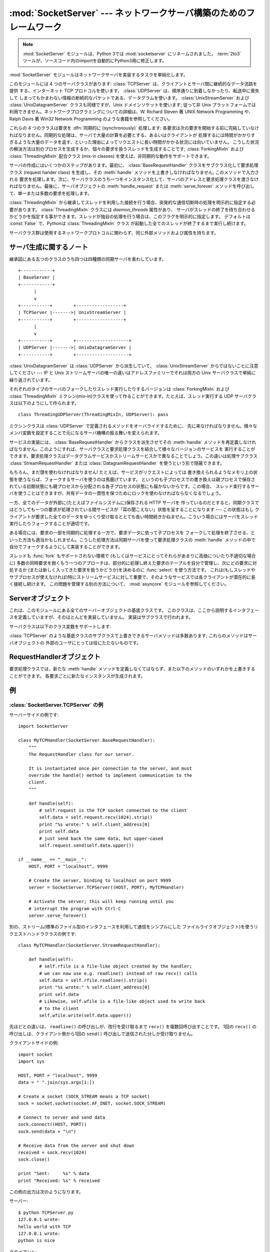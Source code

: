 
:mod:`SocketServer` --- ネットワークサーバ構築のためのフレームワーク
=====================================================================

.. module:: SocketServer
   :synopsis: ネットワークサーバ構築のためのフレームワーク。

.. note::

   :mod:`SocketServer` モジュールは、Python 3では :mod:`socketserver` にリネームされました。
   :term:`2to3` ツールが、ソースコード内のimportを自動的にPython3用に修正します。


:mod:`SocketServer` モジュールはネットワークサーバを実装するタスクを単純化します。

このモジュールには 4 つのサーバクラスがあります: :class:`TCPServer` は、クライアントとサーバ間に継続的なデータ流路を提供
する、インターネット TCP プロトコルを使います。 :class:`UDPServer` は、順序通りに到着しなかったり、転送中に喪失して
しまってもかまわない情報の断続的なパケットである、データグラムを使います。 :class:`UnixStreamServer` および
:class:`UnixDatagramServer` クラスも同様ですが、Unix ドメインソケットを使います; 従って非 Unix
プラットフォームでは利用できません。ネットワークプログラミングについての詳細は、W. Richard Steven 著 UNIX Network
Programming や、 Ralph Davis 著 Win32 Network Programming のような書籍を参照してください。

これらの 4 つのクラスは要求を :dfn:`同期的に (synchronously)` 処理します;
各要求は次の要求を開始する前に完結していなければなりません。同期的な処理は、サーバで大量の計算を必要とする、あるいはクライアントが
処理するには時間がかかりすぎるような大量のデータを返す、といった理由によってリクエストに長い時間がかかる状況には向いていません。
こうした状況の解決方法は別のプロセスを生成するか、個々の要求を扱うスレッドを生成することです;  :class:`ForkingMixIn` および
:class:`ThreadingMixIn` 配合クラス (mix-in classes) を使えば、非同期的な動作をサポートできます。

サーバの作成にはいくつかのステップがあります。最初に、 :class:`BaseRequestHandler` クラスをサブクラス化して要求処理クラス
(request hander class) を生成し、その :meth:`handle` メソッドを上書きしなければなりません; このメソッドで入力される
要求を処理します。次に、サーバクラスのうち一つをインスタンス化して、サーバのアドレスと要求処理クラスを渡さなければなりません。最後に、サーバオブジェクトの
:meth:`handle_request` または  :meth:`serve_forever` メソッドを呼び出して、単一または多数の要求を処理します。

:class:`ThreadingMixIn` から継承してスレッドを利用した接続を行う場合、突発的な通信切断時の処理を明示的に指定する必要があります。
:class:`ThreadingMixIn` クラスには *daemon_threads* 属性があり、
サーバがスレッドの終了を待ち合わせるかどうかを指定する事ができます。スレッドが独自の処理を行う場合は、このフラグを明示的に指定します。
デフォルトは :const:`False` で、Pythonは :class:`ThreadingMixIn` クラス
が起動した全てのスレッドが終了するまで実行し続けます。

サーバクラス群は使用するネットワークプロトコルに関わらず、同じ外部メソッドおよび属性を持ちます。


サーバ生成に関するノート
------------------------

継承図にある五つのクラスのうち四つは四種類の同期サーバを表わしています。 ::

   +------------+
   | BaseServer |
   +------------+
         |
         v
   +-----------+        +------------------+
   | TCPServer |------->| UnixStreamServer |
   +-----------+        +------------------+
         |
         v
   +-----------+        +--------------------+
   | UDPServer |------->| UnixDatagramServer |
   +-----------+        +--------------------+

:class:`UnixDatagramServer` は :class:`UDPServer` から派生していて、
:class:`UnixStreamServer` からではないことに注意してください --- IP と Unix
ストリームサーバの唯一の違いはアドレスファミリーでそれは両方の Unix サーバクラスで単純に繰り返されています。

それぞれのタイプのサーバのフォークしたりスレッド実行したりするバージョンは :class:`ForkingMixIn` および
:class:`ThreadingMixIn` ミクシン(mix-in)クラスを使って作ることができます。たとえば、スレッド実行する UDP
サーバクラスは以下のようにして作られます。 ::

   class ThreadingUDPServer(ThreadingMixIn, UDPServer): pass

ミクシンクラスは :class:`UDPServer` で定義されるメソッドをオーバライドするために、
先に来なければなりません。様々なメンバ変数を設定することで元になるサーバ機構の振る舞いを変えられます。

サービスの実装には、 :class:`BaseRequestHandler` からクラスを派生させてその :meth:`handle`
メソッドを再定義しなければなりません。このようにすれば、サーバクラスと要求処理クラスを結合して様々なバージョンのサービスを
実行することができます。要求処理クラスはデータグラムサービスかストリームサービスかで異なることでしょう。この違いは処理サブクラス
:class:`StreamRequestHandler` または :class:`DatagramRequestHandler`
を使うという形で隠蔽できます。

もちろん、まだ頭を使わなければなりません! たとえば、サービスがリクエストによっては
書き換えられるようなメモリ上の状態を使うならば、フォークするサーバを使うのは馬鹿げています。
というのも子プロセスでの書き換えは親プロセスで保存されている初期状態にも親プロセスから分配される各子プロセスの状態にも届かないからです。この場合、
スレッド実行するサーバを使うことはできますが、共有データの一貫性を保つためにロックを使わなければならなくなるでしょう。

一方、全てのデータが外部に(たとえばファイルシステムに)保存される HTTP サーバを
作っているのだとすると、同期クラスではどうしても一つの要求が処理されている間サービスが「耳の聞こえない」状態を呈することになります --- この状態はもし
クライアントが要求した全てのデータをゆっくり受け取るととても長い時間続きかねません。こういう場合にはサーバをスレッド実行したりフォークすることが適切です。

ある場合には、要求の一部を同期的に処理する一方で、要求データに依って子プロセスを
フォークして処理を終了させる、といった方法も適当かもしれません。こうした処理方法は同期サーバを使って要求処理クラスの :meth:`handle`
メソッドの中で自分でフォークするようにして実装することができます。

スレッドも :func:`fork` もサポートされない環境で (もしくはサービスにとってそれらがあまりに高価についたり不適切な場合に)
多数の同時要求を捌くもう一つのアプローチは、部分的に処理し終えた要求のテーブルを自分で管理し、次にどの要求に対処するか
(または新しく入ってきた要求を扱うかどうか)を決めるのに :func:`select` を使う方法です。
これは(もしスレッドやサブプロセスが使えなければ)特にストリームサービスに対して重要で、そのようなサービスでは各クライアントが潜在的に長く接続し続けます。
この問題を管理する別の方法について、 :mod:`asyncore` モジュールを参照してください。

.. XXX should data and methods be intermingled, or separate?
   how should the distinction between class and instance variables be drawn?


Serverオブジェクト
------------------

.. class:: BaseServer

   .. This is the superclass of all Server objects in the module.  It defines the
      interface, given below, but does not implement most of the methods, which is
      done in subclasses.

   これは、このモジュールにある全てのサーバーオブジェクトの基底クラスです。
   このクラスは、ここから説明するインタフェースを定義していますが、そのほとんどを実装していません。
   実装はサブクラスで行われます。

.. method:: BaseServer.fileno()

   サーバが要求待ちを行っているソケットのファイル記述子を整数で返します。この関数は一般的に、同じプロセス中の複数のサーバを監視できるようにするために、
   :func:`select.select` に渡されます。


.. method:: BaseServer.handle_request()

   単一の要求を処理します。この関数は以下のメソッド: :meth:`get_request` 、 :meth:`verify_request` 、および
   :meth:`process_request` を順番に呼び出します。ハンドラ中でユーザによって提供された :meth:`handle` が例外
   を送出した場合、サーバの :meth:`handle_error` メソッドが呼び出されます。
   :attr:`self.timeout` 秒以内にリクエストが来なかった場合、 :meth:`handle_timeout` が呼ばれて、
   :meth:`handle_request` が終了します。


.. method:: BaseServer.serve_forever()

   .. Handle requests until an explicit :meth:`shutdown` request.  Polls for
      shutdown every *poll_interval* seconds.

   :meth:`shutdown` を呼ばれるまで、リクエストを処理し続けます。
   shutdown が呼ばれたかどうかを、 *poll_interval* 秒ごとにポーリングします。


.. method:: BaseServer.shutdown()

   .. Tells the :meth:`serve_forever` loop to stop and waits until it does.

   :meth:`serve_forever` ループに停止するように指示し、停止されるまで待ちます。

   .. versionadded:: 2.6


.. attribute:: BaseServer.address_family

   サーバのソケットが属しているプロトコルファミリです。
   一般的な値は :const:`socket.AF_INET` および :const:`socket.AF_UNIX`  です。


.. attribute:: BaseServer.RequestHandlerClass

   ユーザが提供する要求処理クラスです; 要求ごとにこのクラスのインスタンスが生成されます。


.. attribute:: BaseServer.server_address

   サーバが要求待ちを行うアドレスです。アドレスの形式はプロトコルファミリによって異なります。詳細は :mod:`socket` モジュールを参照してください。
   インターネットプロトコルでは、この値は例えば ``('127.0.0.1', 80)`` のようにアドレスを与える文字列と整数のポート番号を含むタプルです。


.. attribute:: BaseServer.socket

   サーバが入力の要求待ちを行うためのソケットオブジェクトです。

サーバクラスは以下のクラス変数をサポートします:

.. XXX should class variables be covered before instance variables, or vice versa?

.. attribute:: BaseServer.allow_reuse_address

   サーバがアドレスの再使用を許すかどうかを示す値です。この値は標準で :const:`False` で、サブクラスで再使用ポリシを変更するために
   設定することができます。


.. attribute:: BaseServer.request_queue_size

   要求待ち行列 (queue) のサイズです。単一の要求を処理するのに長時間かかる場合には、サーバが処理中に届いた要求は最大
   :attr:`request_queue_size` 個まで待ち行列に置かれます。待ち行列が一杯になると、それ以降のクライアントからの要求は "接続拒否
   (Connection denied)" エラーになります。標準の値は通常 5 ですが、この値はサブクラスで上書きすることができます。


.. attribute:: BaseServer.socket_type

   サーバが使うソケットの型です; 一般的な2つの値は、 :const:`socket.SOCK_STREAM` と
   :const:`socket.SOCK_DGRAM` です。


.. attribute:: BaseServer.timeout

   .. Timeout duration, measured in seconds, or :const:`None` if no timeout is
      desired.  If :meth:`handle_request` receives no incoming requests within the
      timeout period, the :meth:`handle_timeout` method is called.

   タイムアウト時間(秒)、もしくは、タイムアウトを望まない場合に :const:``None`` 。
   :meth:`handle_request` がこの時間内にリクエストを受信しない場合、 :meth:`handle_timeout`
   メソッドが呼ばれます。


:class:`TCPServer` のような基底クラスのサブクラスで上書きできるサーバメソッドは多数あります; これらのメソッドはサーバオブジェクトの
外部のユーザにとっては役にたたないものです。

.. XXX should the default implementations of these be documented, or should
   it be assumed that the user will look at SocketServer.py?


.. method:: BaseServer.finish_request()

   :attr:`RequestHandlerClass` をインスタンス化し、 :meth:`handle` メソッドを呼び出して、実際に要求を処理します。


.. method:: BaseServer.get_request()

   ソケットから要求を受理して、クライアントとの通信に使われる *新しい* ソケットオブジェクト、およびクライアントのアドレスからなる、 2
   要素のタプルを返します。


.. method:: BaseServer.handle_error(request, client_address)

   この関数は :attr:`RequestHandlerClass` の :meth:`handle`
   メソッドが例外を送出した際に呼び出されます。標準の動作では標準出力へトレースバックを出力し、後続する要求を継続して処理します。


.. method:: BaseServer.handle_timeout()

   .. This function is called when the :attr:`timeout` attribute has been set to a
      value other than :const:`None` and the timeout period has passed with no
      requests being received.  The default action for forking servers is
      to collect the status of any child processes that have exited, while
      in threading servers this method does nothing.

   この関数は :attr:`timeout` 属性が :const:`None` 以外に設定されて、
   リクエストがないままタイムアウト秒数が過ぎたときに呼ばれます。
   fork型サーバーでのデフォルトの動作は、終了した子プロセスの情報を集めるようになっています。
   スレッド型サーバーではこのメソッドは何もしません。


.. method:: BaseServer.process_request(request, client_address)

   :meth:`finish_request` を呼び出して、 :meth:`RequestHandlerClass`
   のインスタンスを生成します。必要なら、この関数から新たなプロセスかスレッドを生成して要求を処理することができます; その処理は
   :class:`ForkingMixIn` または :class:`ThreadingMixIn`  クラスが行います。

.. Is there any point in documenting the following two functions?
   What would the purpose of overriding them be: initializing server
   instance variables, adding new network families?


.. method:: BaseServer.server_activate()

   サーバのコンストラクタによって呼び出され、サーバを活動状態にします。デフォルトではサーバのソケットを :meth:`listen` するだけです。
   このメソッドは上書きできます。


.. method:: BaseServer.server_bind()

   サーバのコンストラクタによって呼び出され、適切なアドレスにソケットをバインドします。このメソッドは上書きできます。


.. method:: BaseServer.verify_request(request, client_address)

   ブール値を返さなければなりません; 値が :const:`True` の場合には要求が処理され、 :const:`False` の場合には要求は拒否されます。
   サーバへのアクセス制御を実装するためにこの関数を上書きすることができます。標準の実装では常に :const:`True` を返します。


RequestHandlerオブジェクト
--------------------------

要求処理クラスでは、新たな :meth:`handle` メソッドを定義しなくてはならず、また以下のメソッドのいずれかを上書きすることができます。
各要求ごとに新たなインスタンスが生成されます。


.. method:: RequestHandler.finish()

   :meth:`handle` メソッドが呼び出された後、何らかの後始末を行うために呼び出されます。標準の実装では何も行いません。 :meth:`setup`
   または :meth:`handle` が例外を送出した場合には、この関数は呼び出されません。


.. method:: RequestHandler.handle()

   この関数では、クライアントからの要求を実現するために必要な全ての作業を行わなければなりません。デフォルト実装では何もしません。
   この作業の上で、いくつかのインスタンス属性を利用することができます; クライアントからの要求は :attr:`self.request` です;
   クライアントのアドレスは :attr:`self.client_address` です;  そしてサーバごとの情報にアクセスする場合には、サーバインスタンスを
   :attr:`self.server` で取得できます。

   :attr:`self.request` の型はサービスがデータグラム型かストリーム型かで
   異なります。ストリーム型では、 :attr:`self.request` はソケットオブジェクトです;
   データグラムサービスでは、 :attr:`self.request` は文字列とソケットのタプルになります。
   しかし、この違いは要求処理サブクラスの :class:`StreamRequestHandler` や
   :class:`DatagramRequestHandler` を使うことで隠蔽することができます。これらのクラスでは :meth:`setup` および
   :meth:`finish` メソッドを上書きしており、 :attr:`self.rfile` および :attr:`self.wfile` 属性を
   提供しています。 :attr:`self.rfile` および :attr:`self.wfile` は、要求データを取得したり
   クライアントにデータを返すために、それぞれ読み出し、書き込みを行うことができます。


.. method:: RequestHandler.setup()

   :meth:`handle`   メソッドより前に呼び出され、何らかの必要な初期化処理を行います。標準の実装では何も行いません。


例
--------

:class:`SocketServer.TCPServer` の例
~~~~~~~~~~~~~~~~~~~~~~~~~~~~~~~~~~~~~~~

.. This is the server side::

サーバーサイドの例です::

   import SocketServer

   class MyTCPHandler(SocketServer.BaseRequestHandler):
       """
       The RequestHandler class for our server.

       It is instantiated once per connection to the server, and must
       override the handle() method to implement communication to the
       client.
       """

       def handle(self):
           # self.request is the TCP socket connected to the client
           self.data = self.request.recv(1024).strip()
           print "%s wrote:" % self.client_address[0]
           print self.data
           # just send back the same data, but upper-cased
           self.request.send(self.data.upper())

   if __name__ == "__main__":
       HOST, PORT = "localhost", 9999

       # Create the server, binding to localhost on port 9999
       server = SocketServer.TCPServer((HOST, PORT), MyTCPHandler)

       # Activate the server; this will keep running until you
       # interrupt the program with Ctrl-C
       server.serve_forever()

.. An alternative request handler class that makes use of streams (file-like
   objects that simplify communication by providing the standard file interface)::

別の、ストリーム(標準のファイル型のインタフェースを利用して通信をシンプルにした
ファイルライクオブジェクト)を使うリクエストハンドラクラスの例です::

   class MyTCPHandler(SocketServer.StreamRequestHandler):

       def handle(self):
           # self.rfile is a file-like object created by the handler;
           # we can now use e.g. readline() instead of raw recv() calls
           self.data = self.rfile.readline().strip()
           print "%s wrote:" % self.client_address[0]
           print self.data
           # Likewise, self.wfile is a file-like object used to write back
           # to the client
           self.wfile.write(self.data.upper())

.. The difference is that the ``readline()`` call in the second handler will call
   ``recv()`` multiple times until it encounters a newline character, while the
   single ``recv()`` call in the first handler will just return what has been sent
   from the client in one ``send()`` call.

先ほどとの違いは、 ``readline()`` の呼び出しが、改行を受け取るまで ``recv()`` を複数回呼び出すことです。
1回の ``recv()`` の呼び出しは、クライアント側から1回の ``send()`` 呼び出しで送信された分しか受け取りません。

.. This is the client side::

クライアントサイドの例::

   import socket
   import sys

   HOST, PORT = "localhost", 9999
   data = " ".join(sys.argv[1:])

   # Create a socket (SOCK_STREAM means a TCP socket)
   sock = socket.socket(socket.AF_INET, socket.SOCK_STREAM)

   # Connect to server and send data
   sock.connect((HOST, PORT))
   sock.send(data + "\n")

   # Receive data from the server and shut down
   received = sock.recv(1024)
   sock.close()

   print "Sent:     %s" % data
   print "Received: %s" % received


.. The output of the example should look something like this:

この例の出力は次のようになります。

サーバー::

   $ python TCPServer.py
   127.0.0.1 wrote:
   hello world with TCP
   127.0.0.1 wrote:
   python is nice

クライアント::

   $ python TCPClient.py hello world with TCP
   Sent:     hello world with TCP
   Received: HELLO WORLD WITH TCP
   $ python TCPClient.py python is nice
   Sent:     python is nice
   Received: PYTHON IS NICE


:class:`SocketServer.UDPServer` の例
~~~~~~~~~~~~~~~~~~~~~~~~~~~~~~~~~~~~~~~

.. This is the server side::

サーバーサイドの例です::

   import SocketServer

   class MyUDPHandler(SocketServer.BaseRequestHandler):
       """
       This class works similar to the TCP handler class, except that
       self.request consists of a pair of data and client socket, and since
       there is no connection the client address must be given explicitly
       when sending data back via sendto().
       """

       def handle(self):
           data = self.request[0].strip()
           socket = self.request[1]
           print "%s wrote:" % self.client_address[0]
           print data
           socket.sendto(data.upper(), self.client_address)

   if __name__ == "__main__":
       HOST, PORT = "localhost", 9999
       server = SocketServer.UDPServer((HOST, PORT), MyUDPHandler)
       server.serve_forever()

.. This is the client side::

クライアントサイドの例です::

   import socket
   import sys

   HOST, PORT = "localhost", 9999
   data = " ".join(sys.argv[1:])

   # SOCK_DGRAM is the socket type to use for UDP sockets
   sock = socket.socket(socket.AF_INET, socket.SOCK_DGRAM)

   # As you can see, there is no connect() call; UDP has no connections.
   # Instead, data is directly sent to the recipient via sendto().
   sock.sendto(data + "\n", (HOST, PORT))
   received = sock.recv(1024)

   print "Sent:     %s" % data
   print "Received: %s" % received

.. The output of the example should look exactly like for the TCP server example.

この例の出力は、TCPサーバーの例と全く同じようになります。

平行処理の Mix-in
~~~~~~~~~~~~~~~~~~~

.. To build asynchronous handlers, use the :class:`ThreadingMixIn` and
   :class:`ForkingMixIn` classes.

複数の接続を平行に処理するハンドラを作るには、 :class:`ThreadingMixIn`
か :class:`ForkingMixIn` クラスを利用します。

.. An example for the :class:`ThreadingMixIn` class::

:class:`ThreadingMixIn` クラスの利用例::

   import socket
   import threading
   import SocketServer

   class ThreadedTCPRequestHandler(SocketServer.BaseRequestHandler):

       def handle(self):
           data = self.request.recv(1024)
           cur_thread = threading.currentThread()
           response = "%s: %s" % (cur_thread.getName(), data)
           self.request.send(response)

   class ThreadedTCPServer(SocketServer.ThreadingMixIn, SocketServer.TCPServer):
       pass

   def client(ip, port, message):
       sock = socket.socket(socket.AF_INET, socket.SOCK_STREAM)
       sock.connect((ip, port))
       sock.send(message)
       response = sock.recv(1024)
       print "Received: %s" % response
       sock.close()

   if __name__ == "__main__":
       # Port 0 means to select an arbitrary unused port
       HOST, PORT = "localhost", 0

       server = ThreadedTCPServer((HOST, PORT), ThreadedTCPRequestHandler)
       ip, port = server.server_address

       # Start a thread with the server -- that thread will then start one
       # more thread for each request
       server_thread = threading.Thread(target=server.serve_forever)
       # Exit the server thread when the main thread terminates
       server_thread.setDaemon(True)
       server_thread.start()
       print "Server loop running in thread:", server_thread.getName()

       client(ip, port, "Hello World 1")
       client(ip, port, "Hello World 2")
       client(ip, port, "Hello World 3")

       server.shutdown()

.. The output of the example should look something like this::

この例の出力は次のようになります::

   $ python ThreadedTCPServer.py
   Server loop running in thread: Thread-1
   Received: Thread-2: Hello World 1
   Received: Thread-3: Hello World 2
   Received: Thread-4: Hello World 3


.. The :class:`ForkingMixIn` class is used in the same way, except that the server
   will spawn a new process for each request.

:class:`ForkingMixIn` クラスは同じように利用することができます。
この場合、サーバーはリクエスト毎に新しいプロセスを作成します。
